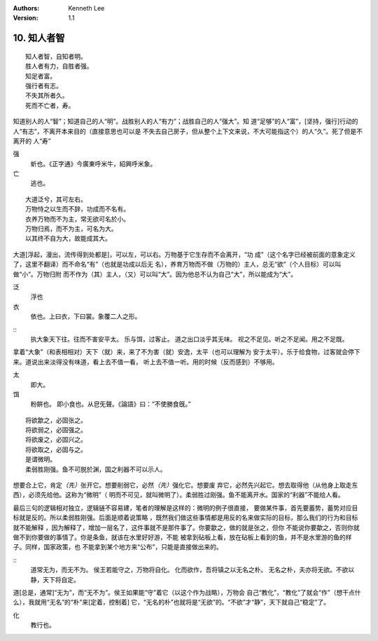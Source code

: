 .. Kenneth Lee 版权所有 2018-2020

:Authors: Kenneth Lee
:Version: 1.1

10. 知人者智
**************

::

        知人者智，自知者明。
        胜人者有力，自胜者强。
        知足者富。
        强行者有志。
        不失其所者久。
        死而不亡者，寿。

知道别人的人“智”；知道自己的人“明”。战胜别人的人“有力”；战胜自己的人“强大”。知
道“足够”的人“富”，[坚持，强行]行动的人“有志”，不离开本来目的（直接意思也可以是
不失去自己房子，但从整个上下文来说，不大可能指这个）的人“久”。死了但是不离开的
人“寿”

强
        蚚也。《正字通》今廣東呼米牛，紹興呼米象。

亡
        逃也。

::

        大道泛兮，其可左右。
        万物恃之以生而不辞，功成而不名有。
        衣养万物而不为主，常无欲可名於小。
        万物归焉，而不为主，可名为大。
        以其终不自为大，故能成其大。

大道[浮起，漫出，流传得到处都是]，可以左，可以右。万物基于它生存而不会离开，“功
成”（这个名字已经被前面的意象定义了，这里不翻译）而不命名“有”（也就是功成以后无
名），养育万物而不做（万物的）主人，总无“欲”（个人目标）可以叫做“小”。万物归附
而不作为（其）主人，（又）可以叫“大”。因为他总不认为自己“大”，所以能成为“大”。

泛
        浮也

衣
        依也。上曰衣，下曰裳。象覆二人之形。

::
        执大象天下往。往而不害安平太。
        乐与饵，过客止。
        道之出口淡乎其无味。
        视之不足见。听之不足闻。用之不足既。

拿着“大象”（和表相相对）天下（就）来，来了不为害（就）安逸，太平（也可以理解为
安于太平）。乐于给食物，过客就会停下来。道说出来淡得没有味道，看上去不值一看，
听上去不值一听。用的时候（反而感到）不够用。

太
        即大。

饵
        粉餠也。
        即小食也。从皀旡聲。《論語》曰：“不使勝食旣。”

::

        将欲歙之，必固张之。
        将欲弱之，必固强之。
        将欲废之，必固兴之。
        将欲取之，必固与之。
        是谓微明。
        柔弱胜刚强。鱼不可脱於渊，国之利器不可以示人。

想要合上它，肯定\ *（先）*\ 张开它。想要削弱它，必然\ *（先）*\ 强化它。想要废
弃它，必然先兴起它。想去取得他（从他身上取走东西），必须先给他。这称为“微明”（
明而不可见，就叫微明了）。柔弱胜过刚强。鱼不能离开水。国家的“利器”不能给人看。

最后三句的逻辑相对独立，逻辑链不容易建，笔者的理解是这样的：微明的例子很直接，
要做某件事，首先要蓄势，蓄势对应目标就是反的。所以柔弱胜刚强。后面是顺着说策略
，既然我们做这些事情都是用反的名来做实际的目标，那么我们的行为和目标就不能解释
，因为解释了，增加一层名了，这件事就不是那件事了。你要歙之，做的就是张之，但你
不能说你要歙之，否则你就做不到你要做的事情了。你是条鱼，就该在水里好好游，不能
被拿到砧板上看，放在砧板上看到的鱼，并不是水里游的鱼的样子。同样，国家政策，也
不能拿到某个地方来“公布”，只能是直接做出来的。

::
        道常无为，而无不为。
        侯王若能守之，万物将自化。
        化而欲作，吾将镇之以无名之朴。
        无名之朴，夫亦将无欲。不欲以静，天下将自定。

道[总是，通常]“无为”，而“无不为”。侯王如果能“守”着它（以这个作为战略），万物会
自己“教化”，“教化”了就会“作”（想干点什么），我就用“无名”的“朴”来[定着，控制着]
它，“无名的朴”也就将是“无欲”的。“不欲”才“静”，天下就自己“稳定”了。

化
        教行也。

.. vim: tw=78 fo+=mM

